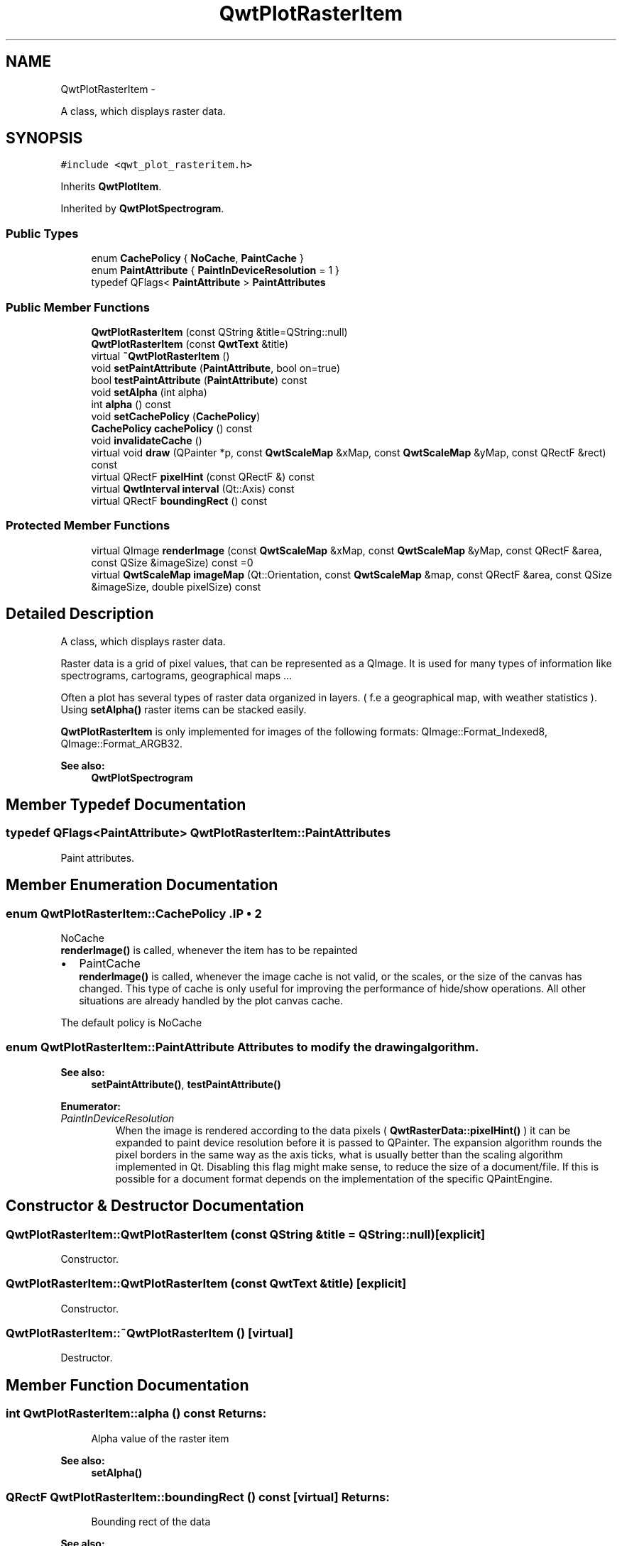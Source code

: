 .TH "QwtPlotRasterItem" 3 "Fri Apr 15 2011" "Version 6.0.0" "Qwt User's Guide" \" -*- nroff -*-
.ad l
.nh
.SH NAME
QwtPlotRasterItem \- 
.PP
A class, which displays raster data.  

.SH SYNOPSIS
.br
.PP
.PP
\fC#include <qwt_plot_rasteritem.h>\fP
.PP
Inherits \fBQwtPlotItem\fP.
.PP
Inherited by \fBQwtPlotSpectrogram\fP.
.SS "Public Types"

.in +1c
.ti -1c
.RI "enum \fBCachePolicy\fP { \fBNoCache\fP, \fBPaintCache\fP }"
.br
.ti -1c
.RI "enum \fBPaintAttribute\fP { \fBPaintInDeviceResolution\fP =  1 }"
.br
.ti -1c
.RI "typedef QFlags< \fBPaintAttribute\fP > \fBPaintAttributes\fP"
.br
.in -1c
.SS "Public Member Functions"

.in +1c
.ti -1c
.RI "\fBQwtPlotRasterItem\fP (const QString &title=QString::null)"
.br
.ti -1c
.RI "\fBQwtPlotRasterItem\fP (const \fBQwtText\fP &title)"
.br
.ti -1c
.RI "virtual \fB~QwtPlotRasterItem\fP ()"
.br
.ti -1c
.RI "void \fBsetPaintAttribute\fP (\fBPaintAttribute\fP, bool on=true)"
.br
.ti -1c
.RI "bool \fBtestPaintAttribute\fP (\fBPaintAttribute\fP) const "
.br
.ti -1c
.RI "void \fBsetAlpha\fP (int alpha)"
.br
.ti -1c
.RI "int \fBalpha\fP () const "
.br
.ti -1c
.RI "void \fBsetCachePolicy\fP (\fBCachePolicy\fP)"
.br
.ti -1c
.RI "\fBCachePolicy\fP \fBcachePolicy\fP () const "
.br
.ti -1c
.RI "void \fBinvalidateCache\fP ()"
.br
.ti -1c
.RI "virtual void \fBdraw\fP (QPainter *p, const \fBQwtScaleMap\fP &xMap, const \fBQwtScaleMap\fP &yMap, const QRectF &rect) const "
.br
.ti -1c
.RI "virtual QRectF \fBpixelHint\fP (const QRectF &) const "
.br
.ti -1c
.RI "virtual \fBQwtInterval\fP \fBinterval\fP (Qt::Axis) const "
.br
.ti -1c
.RI "virtual QRectF \fBboundingRect\fP () const "
.br
.in -1c
.SS "Protected Member Functions"

.in +1c
.ti -1c
.RI "virtual QImage \fBrenderImage\fP (const \fBQwtScaleMap\fP &xMap, const \fBQwtScaleMap\fP &yMap, const QRectF &area, const QSize &imageSize) const =0"
.br
.ti -1c
.RI "virtual \fBQwtScaleMap\fP \fBimageMap\fP (Qt::Orientation, const \fBQwtScaleMap\fP &map, const QRectF &area, const QSize &imageSize, double pixelSize) const "
.br
.in -1c
.SH "Detailed Description"
.PP 
A class, which displays raster data. 

Raster data is a grid of pixel values, that can be represented as a QImage. It is used for many types of information like spectrograms, cartograms, geographical maps ...
.PP
Often a plot has several types of raster data organized in layers. ( f.e a geographical map, with weather statistics ). Using \fBsetAlpha()\fP raster items can be stacked easily.
.PP
\fBQwtPlotRasterItem\fP is only implemented for images of the following formats: QImage::Format_Indexed8, QImage::Format_ARGB32.
.PP
\fBSee also:\fP
.RS 4
\fBQwtPlotSpectrogram\fP 
.RE
.PP

.SH "Member Typedef Documentation"
.PP 
.SS "typedef QFlags<\fBPaintAttribute\fP> \fBQwtPlotRasterItem::PaintAttributes\fP"
.PP
Paint attributes. 
.SH "Member Enumeration Documentation"
.PP 
.SS "enum \fBQwtPlotRasterItem::CachePolicy\fP".IP "\(bu" 2
NoCache
.br
 \fBrenderImage()\fP is called, whenever the item has to be repainted
.IP "\(bu" 2
PaintCache
.br
 \fBrenderImage()\fP is called, whenever the image cache is not valid, or the scales, or the size of the canvas has changed. This type of cache is only useful for improving the performance of hide/show operations. All other situations are already handled by the plot canvas cache.
.PP
.PP
The default policy is NoCache 
.SS "enum \fBQwtPlotRasterItem::PaintAttribute\fP"Attributes to modify the drawing algorithm. 
.PP
\fBSee also:\fP
.RS 4
\fBsetPaintAttribute()\fP, \fBtestPaintAttribute()\fP 
.RE
.PP

.PP
\fBEnumerator: \fP
.in +1c
.TP
\fB\fIPaintInDeviceResolution \fP\fP
When the image is rendered according to the data pixels ( \fBQwtRasterData::pixelHint()\fP ) it can be expanded to paint device resolution before it is passed to QPainter. The expansion algorithm rounds the pixel borders in the same way as the axis ticks, what is usually better than the scaling algorithm implemented in Qt. Disabling this flag might make sense, to reduce the size of a document/file. If this is possible for a document format depends on the implementation of the specific QPaintEngine. 
.SH "Constructor & Destructor Documentation"
.PP 
.SS "QwtPlotRasterItem::QwtPlotRasterItem (const QString &title = \fCQString::null\fP)\fC [explicit]\fP"
.PP
Constructor. 
.SS "QwtPlotRasterItem::QwtPlotRasterItem (const \fBQwtText\fP &title)\fC [explicit]\fP"
.PP
Constructor. 
.SS "QwtPlotRasterItem::~QwtPlotRasterItem ()\fC [virtual]\fP"
.PP
Destructor. 
.SH "Member Function Documentation"
.PP 
.SS "int QwtPlotRasterItem::alpha () const"\fBReturns:\fP
.RS 4
Alpha value of the raster item 
.RE
.PP
\fBSee also:\fP
.RS 4
\fBsetAlpha()\fP 
.RE
.PP

.SS "QRectF QwtPlotRasterItem::boundingRect () const\fC [virtual]\fP"\fBReturns:\fP
.RS 4
Bounding rect of the data 
.RE
.PP
\fBSee also:\fP
.RS 4
\fBQwtPlotRasterItem::interval()\fP 
.RE
.PP

.PP
Reimplemented from \fBQwtPlotItem\fP.
.SS "\fBQwtPlotRasterItem::CachePolicy\fP QwtPlotRasterItem::cachePolicy () const"\fBReturns:\fP
.RS 4
Cache policy 
.RE
.PP
\fBSee also:\fP
.RS 4
\fBCachePolicy\fP, \fBsetCachePolicy()\fP 
.RE
.PP

.SS "void QwtPlotRasterItem::draw (QPainter *painter, const \fBQwtScaleMap\fP &xMap, const \fBQwtScaleMap\fP &yMap, const QRectF &canvasRect) const\fC [virtual]\fP"
.PP
Draw the raster data. \fBParameters:\fP
.RS 4
\fIpainter\fP Painter 
.br
\fIxMap\fP X-Scale Map 
.br
\fIyMap\fP Y-Scale Map 
.br
\fIcanvasRect\fP Contents rect of the plot canvas 
.RE
.PP

.PP
Implements \fBQwtPlotItem\fP.
.PP
Reimplemented in \fBQwtPlotSpectrogram\fP.
.SS "\fBQwtScaleMap\fP QwtPlotRasterItem::imageMap (Qt::Orientationorientation, const \fBQwtScaleMap\fP &map, const QRectF &area, const QSize &imageSize, doublepixelSize) const\fC [protected, virtual]\fP"
.PP
Calculate a scale map for painting to an image. \fBParameters:\fP
.RS 4
\fIorientation\fP Orientation, Qt::Horizontal means a X axis 
.br
\fImap\fP Scale map for rendering the plot item 
.br
\fIarea\fP Area to be painted on the image 
.br
\fIimageSize\fP Image size 
.br
\fIpixelSize\fP Width/Height of a data pixel 
.RE
.PP

.SS "\fBQwtInterval\fP QwtPlotRasterItem::interval (Qt::Axisaxis) const\fC [virtual]\fP"\fBReturns:\fP
.RS 4
Bounding interval for an axis
.RE
.PP
This method is intended to be reimplemented by derived classes. The default implementation returns an invalid interval.
.PP
\fBParameters:\fP
.RS 4
\fIaxis\fP X, Y, or Z axis 
.RE
.PP

.PP
Reimplemented in \fBQwtPlotSpectrogram\fP.
.SS "void QwtPlotRasterItem::invalidateCache ()"Invalidate the paint cache 
.PP
\fBSee also:\fP
.RS 4
\fBsetCachePolicy()\fP 
.RE
.PP

.SS "QRectF QwtPlotRasterItem::pixelHint (const QRectF &area) const\fC [virtual]\fP"
.PP
Pixel hint. The geometry of a pixel is used to calculated the resolution and alignment of the rendered image.
.PP
Width and height of the hint need to be the horizontal and vertical distances between 2 neighboured points. The center of the hint has to be the position of any point ( it doesn't matter which one ).
.PP
Limiting the resolution of the image might significantly improve the performance and heavily reduce the amount of memory when rendering a QImage from the raster data.
.PP
The default implementation returns an empty rectangle (QRectF()), meaning, that the image will be rendered in target device ( f.e screen ) resolution.
.PP
\fBParameters:\fP
.RS 4
\fIarea\fP In most implementations the resolution of the data doesn't depend on the requested area.
.RE
.PP
\fBReturns:\fP
.RS 4
Bounding rectangle of a pixel
.RE
.PP
\fBSee also:\fP
.RS 4
render(), \fBrenderImage()\fP 
.RE
.PP

.PP
Reimplemented in \fBQwtPlotSpectrogram\fP.
.SS "virtual QImage QwtPlotRasterItem::renderImage (const \fBQwtScaleMap\fP &xMap, const \fBQwtScaleMap\fP &yMap, const QRectF &area, const QSize &imageSize) const\fC [protected, pure virtual]\fP"
.PP
Render an image. An implementation of render() might iterate over all pixels of imageRect. Each pixel has to be translated into the corresponding position in scale coordinates using the maps. This position can be used to look up a value in a implementation specific way and to map it into a color.
.PP
\fBParameters:\fP
.RS 4
\fIxMap\fP X-Scale Map 
.br
\fIyMap\fP Y-Scale Map 
.br
\fIarea\fP Requested area for the image in scale coordinates 
.br
\fIimageSize\fP Requested size of the image 
.RE
.PP

.PP
Implemented in \fBQwtPlotSpectrogram\fP.
.SS "void QwtPlotRasterItem::setAlpha (intalpha)"
.PP
Set an alpha value for the raster data. Often a plot has several types of raster data organized in layers. ( f.e a geographical map, with weather statistics ). Using \fBsetAlpha()\fP raster items can be stacked easily.
.PP
The alpha value is a value [0, 255] to control the transparency of the image. 0 represents a fully transparent color, while 255 represents a fully opaque color.
.PP
\fBParameters:\fP
.RS 4
\fIalpha\fP Alpha value
.RE
.PP
.IP "\(bu" 2
alpha >= 0
.br
 All alpha values of the pixels returned by \fBrenderImage()\fP will be set to alpha, beside those with an alpha value of 0 (invalid pixels).
.IP "\(bu" 2
alpha < 0 The alpha values returned by \fBrenderImage()\fP are not changed.
.PP
.PP
The default alpha value is -1.
.PP
\fBSee also:\fP
.RS 4
\fBalpha()\fP 
.RE
.PP

.SS "void QwtPlotRasterItem::setCachePolicy (\fBQwtPlotRasterItem::CachePolicy\fPpolicy)"Change the cache policy
.PP
The default policy is NoCache
.PP
\fBParameters:\fP
.RS 4
\fIpolicy\fP Cache policy 
.RE
.PP
\fBSee also:\fP
.RS 4
\fBCachePolicy\fP, \fBcachePolicy()\fP 
.RE
.PP

.SS "void QwtPlotRasterItem::setPaintAttribute (\fBPaintAttribute\fPattribute, boolon = \fCtrue\fP)"Specify an attribute how to draw the raster item
.PP
\fBParameters:\fP
.RS 4
\fIattribute\fP Paint attribute 
.br
\fIon\fP On/Off /sa PaintAttribute, \fBtestPaintAttribute()\fP 
.RE
.PP

.SS "bool QwtPlotRasterItem::testPaintAttribute (\fBPaintAttribute\fPattribute) const"
.PP
Return the current paint attributes. \fBSee also:\fP
.RS 4
\fBPaintAttribute\fP, \fBsetPaintAttribute()\fP 
.RE
.PP


.SH "Author"
.PP 
Generated automatically by Doxygen for Qwt User's Guide from the source code.
